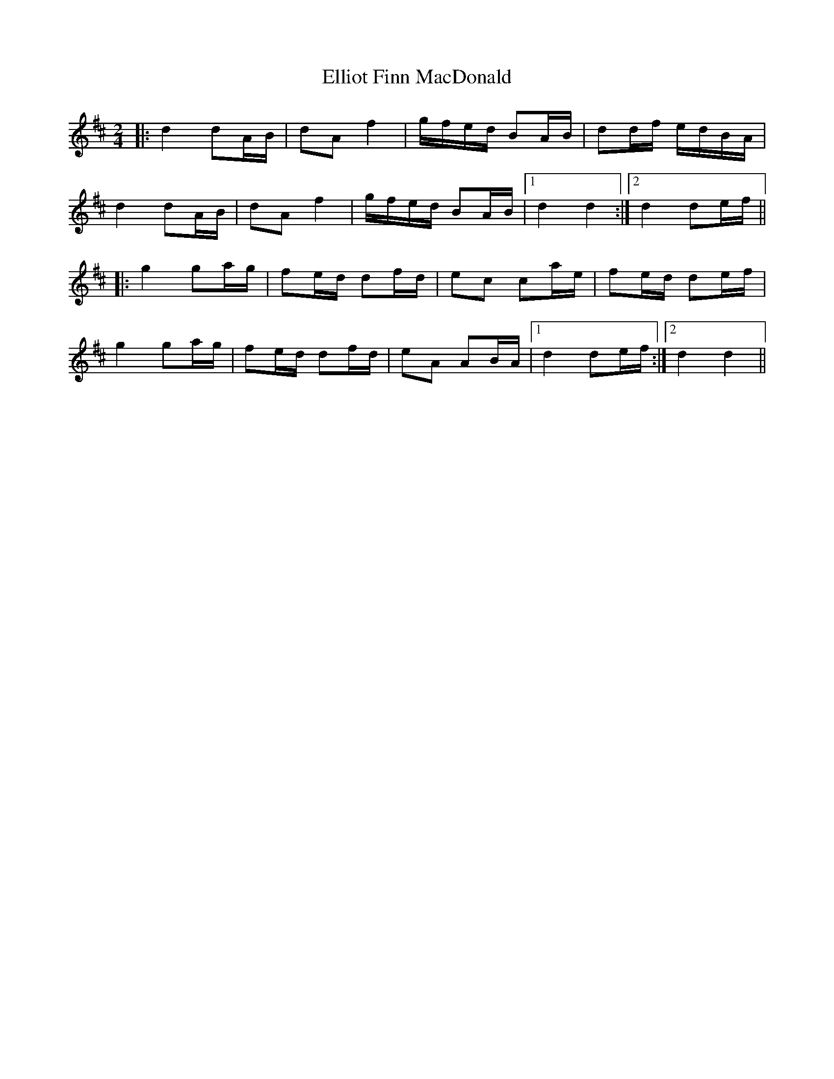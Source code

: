 X: 11825
T: Elliot Finn MacDonald
R: march
M: 
K: Dmajor
M:2/4
|:d2 dA/B/|dA f2|g/f/e/d/ BA/B/|dd/f/ e/d/B/A/|
d2 dA/B/|dA f2|g/f/e/d/ BA/B/|1 d2 d2:|2 d2 de/f/||
|:g2 ga/g/|fe/d/ df/d/|ec ca/e/|fe/d/ de/f/|
g2 ga/g/|fe/d/ df/d/|eA AB/A/|1 d2 de/f/:|2 d2 d2||


